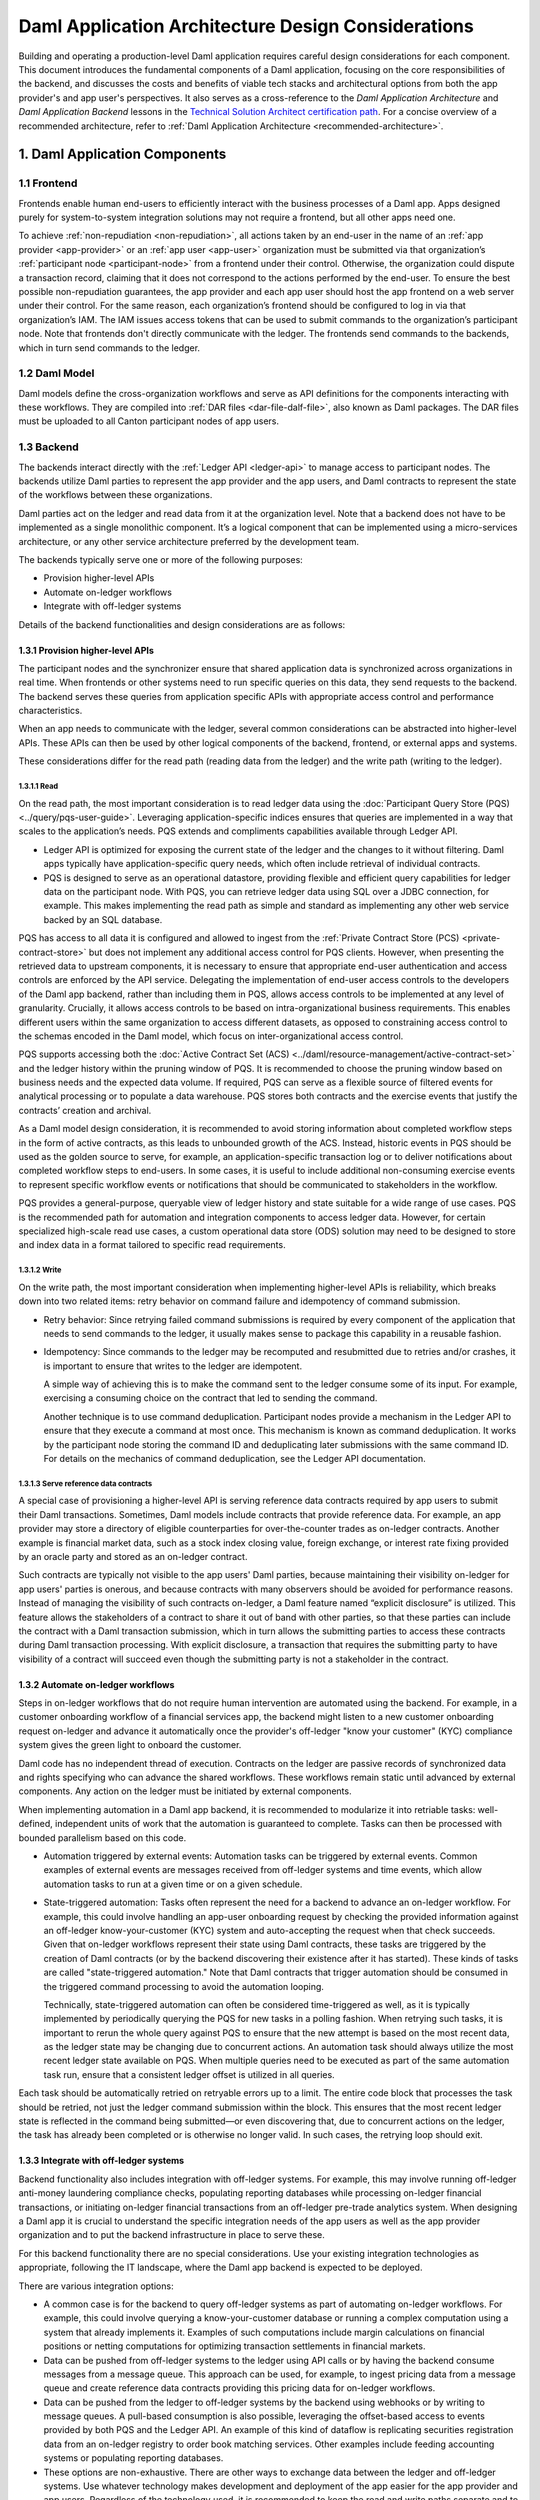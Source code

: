 Daml Application Architecture Design Considerations
###################################################
Building and operating a production-level Daml application requires careful design considerations for each component. This document introduces the fundamental components of a Daml application, focusing on the core responsibilities of the backend, and discusses the costs and benefits of viable tech stacks and architectural options from both the app provider's and app user's perspectives. It also serves as a cross-reference to the *Daml Application Architecture* and *Daml Application Backend* lessons in the `Technical Solution Architect certification path <https://daml.talentlms.com/plus/catalog/courses/161>`_. For a concise overview of a recommended architecture, refer to :ref:`Daml Application Architecture <recommended-architecture>`.

1. Daml Application Components
==============================

.. image:: images/tsa-master-arch-with-user-backend.png
   :alt: Daml application architecture diagram as described below.
   :align: center

1.1 Frontend
------------
Frontends enable human end-users to efficiently interact with the business processes of a Daml app. Apps designed purely for system-to-system integration solutions may not require a frontend, but all other apps need one.

To achieve :ref:`non-repudiation <non-repudiation>`, all actions taken by an end-user in the name of an :ref:`app provider <app-provider>` or an :ref:`app user <app-user>` organization must be submitted via that organization’s :ref:`participant node <participant-node>` from a frontend under their control. Otherwise, the organization could dispute a transaction record, claiming that it does not correspond to the actions performed by the end-user. To ensure the best possible non-repudiation guarantees, the app provider and each app user should host the app frontend on a web server under their control. For the same reason, each organization’s frontend should be configured to log in via that organization’s IAM. The IAM issues access tokens that can be used to submit commands to the organization’s participant node. Note that frontends don't directly communicate with the ledger. The frontends send commands to the backends, which in turn send commands to the ledger.

1.2 Daml Model
--------------
Daml models define the cross-organization workflows and serve as API definitions for the components interacting with these workflows. They are compiled into :ref:`DAR files <dar-file-dalf-file>`, also known as Daml packages. The DAR files must be uploaded to all Canton participant nodes of app users.

1.3 Backend
-----------
The backends interact directly with the :ref:`Ledger API <ledger-api>` to manage access to participant nodes. The backends utilize Daml parties to represent the app provider and the app users, and Daml contracts to represent the state of the workflows between these organizations.

Daml parties act on the ledger and read data from it at the organization level. Note that a backend does not have to be implemented as a single monolithic component. It’s a logical component that can be implemented using a micro-services architecture, or any other service architecture preferred by the development team.

The backends typically serve one or more of the following purposes:

* Provision higher-level APIs
* Automate on-ledger workflows
* Integrate with off-ledger systems

Details of the backend functionalities and design considerations are as follows:

1.3.1 Provision higher-level APIs
~~~~~~~~~~~~~~~~~~~~~~~~~~~~~~~~~
The participant nodes and the synchronizer ensure that shared application data is synchronized across organizations in real time. When frontends or other systems need to run specific queries on this data, they send requests to the backend. The backend serves these queries from application specific APIs with appropriate access control and performance characteristics. 

When an app needs to communicate with the ledger, several common considerations can be abstracted into higher-level APIs. These APIs can then be used by other logical components of the backend, frontend, or external apps and systems. 

These considerations differ for the read path (reading data from the ledger) and the write path (writing to the ledger). 

1.3.1.1 Read
^^^^^^^^^^^^
On the read path, the most important consideration is to read ledger data using the :doc:`Participant Query Store (PQS) <../query/pqs-user-guide>`. Leveraging application-specific indices ensures that queries are implemented in a way that scales to the application’s needs. PQS extends and compliments capabilities available through Ledger API. 

* Ledger API is optimized for exposing the current state of the ledger and the changes to it without filtering. Daml apps typically have application-specific query needs, which often include retrieval of individual contracts.
* PQS is designed to serve as an operational datastore, providing flexible and efficient query capabilities for ledger data on the participant node. With PQS, you can retrieve ledger data using SQL over a JDBC connection, for example. This makes implementing the read path as simple and standard as implementing any other web service backed by an SQL database.

PQS has access to all data it is configured and allowed to ingest from the :ref:`Private Contract Store (PCS) <private-contract-store>` but does not implement any additional access control for PQS clients. However, when presenting the retrieved data to upstream components, it is necessary to ensure that appropriate end-user authentication and access controls are enforced by the API service. Delegating the implementation of end-user access controls to the developers of the Daml app backend, rather than including them in PQS, allows access controls to be implemented at any level of granularity. Crucially, it allows access controls to be based on intra-organizational business requirements. This enables different users within the same organization to access different datasets, as opposed to constraining access control to the schemas encoded in the Daml model, which focus on inter-organizational access control.

PQS supports accessing both the :doc:`Active Contract Set (ACS) <../daml/resource-management/active-contract-set>` and the ledger history within the pruning window of PQS. It is recommended to choose the pruning window based on business needs and the expected data volume. If required, PQS can serve as a flexible source of filtered events for analytical processing or to populate a data warehouse. PQS stores both contracts and the exercise events that justify the contracts’ creation and archival.

As a Daml model design consideration, it is recommended to avoid storing information about completed workflow steps in the form of active contracts, as this leads to unbounded growth of the ACS. Instead, historic events in PQS should be used as the golden source to serve, for example, an application-specific transaction log or to deliver notifications about completed workflow steps to end-users. In some cases, it is useful to include additional non-consuming exercise events to represent specific workflow events or notifications that should be communicated to stakeholders in the workflow.

PQS provides a general-purpose, queryable view of ledger history and state suitable for a wide range of use cases. PQS is the recommended path for automation and integration components to access ledger data. However, for certain specialized high-scale read use cases, a custom operational data store (ODS) solution may need to be designed to store and index data in a format tailored to specific read requirements.

1.3.1.2 Write
^^^^^^^^^^^^^
On the write path, the most important consideration when implementing higher-level APIs is reliability, which breaks down into two related items: retry behavior on command failure and idempotency of command submission.

* Retry behavior: Since retrying failed command submissions is required by every component of the application that needs to send commands to the ledger, it usually makes sense to package this capability in a reusable fashion.
* Idempotency: Since commands to the ledger may be recomputed and resubmitted due to retries and/or crashes, it is important to ensure that writes to the ledger are idempotent.
  
  A simple way of achieving this is to make the command sent to the ledger consume some of its input. For example, exercising a consuming choice on the contract that led to sending the command.
  
  Another technique is to use command deduplication. Participant nodes provide a mechanism in the Ledger API to ensure that they execute a command at most once. This mechanism is known as command deduplication. It works by the participant node storing the command ID and deduplicating later submissions with the same command ID. For details on the mechanics of command deduplication, see the Ledger API documentation.

1.3.1.3 Serve reference data contracts
^^^^^^^^^^^^^^^^^^^^^^^^^^^^^^^^^^^^^^
A special case of provisioning a higher-level API is serving reference data contracts required by app users to submit their Daml transactions. Sometimes, Daml models include contracts that provide reference data. For example, an app provider may store a directory of eligible counterparties for over-the-counter trades as on-ledger contracts. Another example is financial market data, such as a stock index closing value, foreign exchange, or interest rate fixing provided by an oracle party and stored as an on-ledger contract. 

Such contracts are typically not visible to the app users' Daml parties, because maintaining their visibility on-ledger for app users' parties is onerous, and because contracts with many observers should be avoided for performance reasons. Instead of managing the visibility of such contracts on-ledger, a Daml feature named “explicit disclosure” is utilized. This feature allows the stakeholders of a contract to share it out of band with other parties, so that these parties can include the contract with a Daml transaction submission, which in turn allows the submitting parties to access these contracts during Daml transaction processing. With explicit disclosure, a transaction that requires the submitting party to have visibility of a contract will succeed even though the submitting party is not a stakeholder in the contract.

1.3.2 Automate on-ledger workflows
~~~~~~~~~~~~~~~~~~~~~~~~~~~~~~~~~~
Steps in on-ledger workflows that do not require human intervention are automated using the backend. For example, in a customer onboarding workflow of a financial services app, the backend might listen to a new customer onboarding request on-ledger and advance it automatically once the provider's off-ledger "know your customer" (KYC) compliance system gives the green light to onboard the customer.

Daml code has no independent thread of execution. Contracts on the ledger are passive records of synchronized data and rights specifying who can advance the shared workflows. These workflows remain static until advanced by external components. Any action on the ledger must be initiated by external components.

When implementing automation in a Daml app backend, it is recommended to modularize it into retriable tasks: well-defined, independent units of work that the automation is guaranteed to complete. Tasks can then be processed with bounded parallelism based on this code.

* Automation triggered by external events: Automation tasks can be triggered by external events. Common examples of external events are messages received from off-ledger systems and time events, which allow automation tasks to run at a given time or on a given schedule.
* State-triggered automation: Tasks often represent the need for a backend to advance an on-ledger workflow. For example, this could involve handling an app-user onboarding request by checking the provided information against an off-ledger know-your-customer (KYC) system and auto-accepting the request when that check succeeds. Given that on-ledger workflows represent their state using Daml contracts, these tasks are triggered by the creation of Daml contracts (or by the backend discovering their existence after it has started). These kinds of tasks are called "state-triggered automation." Note that Daml contracts that trigger automation should be consumed in the triggered command processing to avoid the automation looping.

  Technically, state-triggered automation can often be considered time-triggered as well, as it is typically implemented by periodically querying the PQS for new tasks in a polling fashion. When retrying such tasks, it is important to rerun the whole query against PQS to ensure that the new attempt is based on the most recent data, as the ledger state may be changing due to concurrent actions. An automation task should always utilize the most recent ledger state available on PQS. When multiple queries need to be executed as part of the same automation task run, ensure that a consistent ledger offset is utilized in all queries.

Each task should be automatically retried on retryable errors up to a limit. The entire code block that processes the task should be retried, not just the ledger command submission within the block. This ensures that the most recent ledger state is reflected in the command being submitted—or even discovering that, due to concurrent actions on the ledger, the task has already been completed or is otherwise no longer valid. In such cases, the retrying loop should exit.

1.3.3 Integrate with off-ledger systems
~~~~~~~~~~~~~~~~~~~~~~~~~~~~~~~~~~~~~~~
Backend functionality also includes integration with off-ledger systems. For example, this may involve running off-ledger anti-money laundering compliance checks, populating reporting databases while processing on-ledger financial transactions, or initiating on-ledger financial transactions from an off-ledger pre-trade analytics system. When designing a Daml app it is crucial to understand the specific integration needs of the app users as well as the app provider organization and to put the backend infrastructure in place to serve these.

For this backend functionality there are no special considerations. Use your existing integration technologies as appropriate, following the IT landscape, where the Daml app backend is expected to be deployed. 

There are various integration options:

* A common case is for the backend to query off-ledger systems as part of automating on-ledger workflows. For example, this could involve querying a know-your-customer database or running a complex computation using a system that already implements it. Examples of such computations include margin calculations on financial positions or netting computations for optimizing transaction settlements in financial markets.
* Data can be pushed from off-ledger systems to the ledger using API calls or by having the backend consume messages from a message queue. This approach can be used, for example, to ingest pricing data from a message queue and create reference data contracts providing this pricing data for on-ledger workflows.
* Data can be pushed from the ledger to off-ledger systems by the backend using webhooks or by writing to message queues. A pull-based consumption is also possible, leveraging the offset-based access to events provided by both PQS and the Ledger API. An example of this kind of dataflow is replicating securities registration data from an on-ledger registry to order book matching services. Other examples include feeding accounting systems or populating reporting databases.
* These options are non-exhaustive. There are other ways to exchange data between the ledger and off-ledger systems. Use whatever technology makes development and deployment of the app easier for the app provider and app users. Regardless of the technology used, it is recommended to keep the read and write paths separate and to implement integration between off-ledger systems and the ledger via a backend service, rather than allowing off-ledger systems to use the Ledger API directly.

2. Choose Tech Stack for Backend
================================

2.1 Use a standard stack for building an enterprise application
---------------------------------------------------------------
* To interact with the Ledger API, use any library considered standard for interacting with gRPC services.
* Adopt the standard tech stack for IAM integration.
* Background processing is required to react to on-ledger state changes and ingest data from external sources into the ledger.
* Ensure all interactions with the ledger are crash-fault tolerant by implementing retries with idempotent commands.

2.2 Any programming language can be used to implement Daml app backend services
-------------------------------------------------------------------------------
* Certain languages offer higher-level programming tools, such as the :doc:`Daml Codegen <../tools/codegen>`.
* The Daml Codegen is particularly useful for interacting with the payload of Daml contracts, as it generates the mapping between types implemented in Daml models and language types. For example, the codegen utility can generate Java classes corresponding to Daml contract templates in Daml models. These classes include all boilerplate code for encoding and decoding the Ledger API representation of Daml contract arguments and for creating commands to exercise the contracts’ choices.
* Refer to the :ref:`Ledger API <how-to-access-ledger-api>` documentation for the latest list of languages where higher-level programming tools are readily available. For other languages without existing infrastructure code, gRPC can be used directly. In such cases, consider creating :doc:`ledger bindings <../app-dev/bindings-x-lang/index>`, including a codegen utility or other metaprogramming features, for the language of choice.

.. _arch-options:

3. Architecture Options
=======================
There is no one-size-fits-all architecture for Daml apps. Instead, a continuum of possible architectures exists. Each architectural choice involves trade-offs, and selecting the most appropriate option depends on specific business needs. To weigh the trade-offs, consider three distinct architectures:

* :ref:`App Provider <app-provider>` Operates the Backend
* :ref:`App User <app-user>` Operates the Backend Built by the App Provider
* Each Organization Builds and Operates Its Own Backend

3.1 App Provider Operates the Backend
-------------------------------------
The first option requires the fewest components to build, where app users operate only the frontends, while the app provider exclusively operates the backend. 

In this architecture, app users’ frontends submit commands to the ledger using the Ledger API or HTTP JSON API. To read from the ledger, app users’ frontends rely on the app provider’s backend. This approach is the simplest to deploy and still ensures non-repudiation and self-sovereignty of app data for both app providers and app users. However, it does not support integration with app users’ off-ledger systems and limits the possibilities for automating on-ledger workflows. In this configuration, the backend can only submit commands to the ledger on behalf of the app provider’s Daml parties, while app users’ Daml parties can send commands to the ledger exclusively through the frontend.

3.2 App User Operates the Backend Built by the App Provider
-----------------------------------------------------------
When app users operate the backends built by the app provider, they gain additional benefits beyond non-repudiation and self-sovereignty over app data provided by operating a participant node:

* Self-sovereign queries over app data: Queries over app data can be served by the app user’s own backend, fed from their copy of app data. Whether this is required depends on the use case. For example, this might be necessary for app users making high-stakes decisions in low-trust environments or for those requiring strict control over decision-making infrastructure for compliance purposes.
* App user system integration: Integration with off-ledger systems under the app user’s control can be facilitated by operating a local backend, which acts as a bridge between these systems and the application.
* Batched access to contended resources: When many end-users access the same on-ledger resource owned by an app user, a backend can batch access to improve throughput. For instance, multiple traders might allocate funds from a company’s on-ledger account. A local backend allows batching of requests, enabling a single Daml transaction to handle multiple allocation requests simultaneously, significantly increasing processing speed compared to handling requests sequentially.
* Fine-grained end-user permission management: Fine-grained access control for end-users, regarding reading on-ledger data and performing on-ledger actions using Daml parties that represent the app user’s organization, is best implemented via a backend that manages access to the app user’s participant node and hosted Daml parties.

The disadvantages of app users operating the backend built by the app provider include:

* App user operating costs: App users must allocate resources for monitoring and maintaining their backend.
* Multi-version deployments: App users may delay upgrading their backend to a new release, resulting in multiple backend versions running simultaneously. This complicates workflow changes and testing of upgrades.
* On-prem software challenges for the app provider: App provider developing a backend for app users to operate requires the app provider to function as an on-prem software provider, presenting additional challenges:
  
  App provider support staff: The app provider must maintain a client-facing support team to address backend operation issues during the app user’s business hours.
  
  App provider release management: Releasing software for customer operations on-prem requires additional communication and care compared to managing internal releases, adding complexity to the release process.

3.3 Each Organization Builds and Operates Its Own Backend
---------------------------------------------------------
The architecture where each organization builds and operates its own app frontend and backend provides maximum flexibility for meeting specific requirements related to automation and integration with off-ledger systems. However, this flexibility comes at a cost.

App users that build and operate their own backends and/or frontends gain additional benefits:

* Customization: App users can tailor the app backend and/or frontend to their specific needs. This may include custom system integrations or fine-grained end-user access controls.
* Lower software supply chain risk: Operating self-developed software reduces reliance on third-party code, minimizing supply chain risks. This can be critical when auditing third-party code proves too costly or impractical.

The disadvantages of this highly flexible architecture include:

* App user software development cost: The app provider must always build and operate its own frontend and backend. App users, however, may not necessarily need to. When app users are required to develop their own frontend and backend, significant budget and expertise are needed for development and maintenance. This requirement can greatly reduce the total addressable market for the app.
* Cross-organization software development: The initial development of the app and future changes necessitate coordination between the app provider and app user organizations. While Daml facilitates specifying APIs for workflows across organizations, the complexities of cross-organization software development should not be underestimated.
* Restricted app evolution: Apps are expected to evolve over time to address new business requirements. However, app users may lack the willingness or capability to modify their frontend and backend code, complicating efforts to change or decommission existing workflows.

.. _properties-summary:

3.4 Properties Summary
----------------------

3.4.1 Properties of the Architectures
~~~~~~~~~~~~~~~~~~~~~~~~~~~~~~~~~~~~~

.. image:: images/properties-of-arch.png
   :alt: Properties of the architectures as described below.
   :align: center

This table summarizes the properties of each of the three architectures under consideration. Note that there is a continuum of possible architectures in between. App architecture can also evolve over time. Starting with a simpler architecture that provides the minimum required set of properties is recommended, with additional complexity introduced as business requirements evolve.

3.4.2 Properties of the Architectures from a Cost Perspective
~~~~~~~~~~~~~~~~~~~~~~~~~~~~~~~~~~~~~~~~~~~~~~~~~~~~~~~~~~~~~

.. image:: images/properties-of-arch-from-cost-perspective.png
   :alt: Properties of the architectures from a cost perspective as described below.
   :align: center

This table summarizes the properties of the same three architectures from the perspective of cost and other software engineering considerations. Favoring the architecture that requires the least engineering and operational effort from app users while still meeting their requirements is recommended. 

Note that an “X” indicates an issue with an item, while “XX” signifies that the issue is more severe. For example, the challenge of cross-organizational coordination becomes significantly more pronounced when each organization builds its own backend, compared to situations where app users operate a backend provided by the app provider.

4. Key Takeaways
================
1. A Daml app typically requires three components: an app frontend, Daml models, and app backends. Daml models need to be deployed on the app provider’s and each app user’s participant node.
2. A Daml application backend serves three primary purposes: provisioning higher-level APIs for communication with the ledger, automating on-ledger workflows, and integrating with off-ledger systems.
3. When implementing a higher-level API, use PQS to read from the ledger. On the write path to the ledger, reliability is the most important consideration, which includes two related factors: retry behavior on command failure and idempotency of command submission.
4. The functions served by a Daml app backend are not unusual, and the tech stack required to implement it is standard. Use the standard enterprise application stack for building the Daml app backend.
5. There are various options for developing and operating the app backends and frontends, and the app architecture can evolve over time. The recommended approach is to initially favor an architecture that minimizes software engineering and operational effort for app users while meeting their requirements. This approach helps minimize delivery risk and maximize the app's total addressable market.
